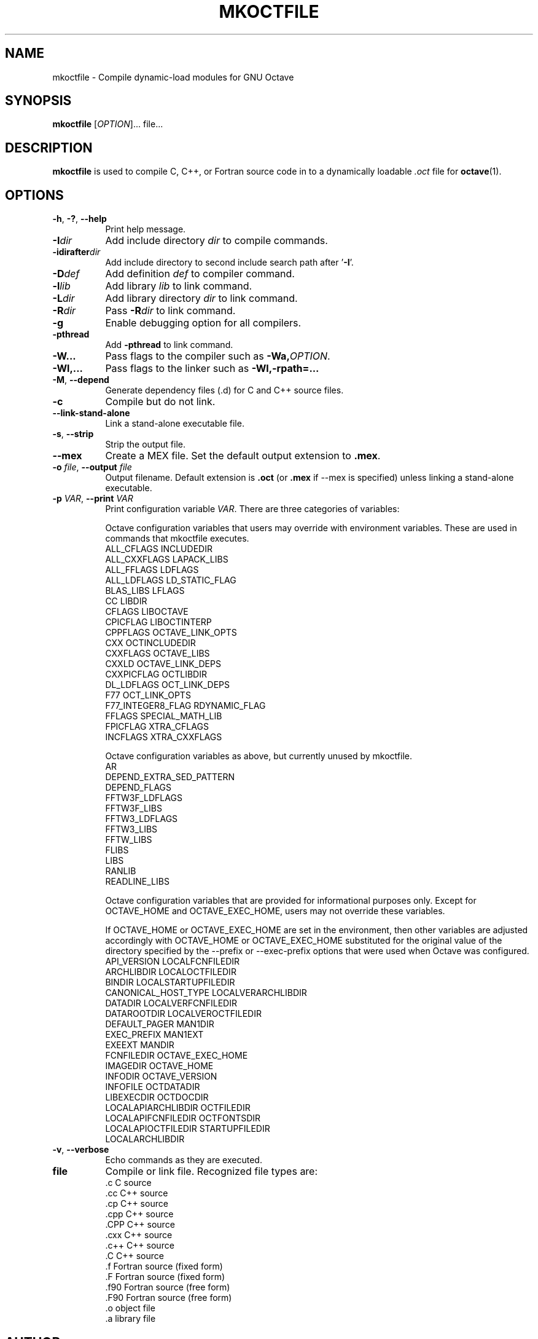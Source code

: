.\" --------------------------------------------------------------------
.\"
.\" Copyright (C) 2000-2020 The Octave Project Developers
.\"
.\" See the file COPYRIGHT.md in the top-level directory of this
.\" or <https://octave.org/copyright/>.
.\"
.\" This file is part of Octave.
.\"
.\" Octave is free software: you can redistribute it and/or modify it
.\" under the terms of the GNU General Public License as published by
.\" the Free Software Foundation, either version 3 of the License, or
.\" (at your option) any later version.
.\"
.\" Octave is distributed in the hope that it will be useful, but
.\" WITHOUT ANY WARRANTY; without even the implied warranty of
.\" MERCHANTABILITY or FITNESS FOR A PARTICULAR PURPOSE.  See the
.\" GNU General Public License for more details.
.\"
.\" You should have received a copy of the GNU General Public License
.\" along with Octave; see the file COPYING.  If not, see
.\" <https://www.gnu.org/licenses/>.
.\"
.\" --------------------------------------------------------------------
.\"
.de Vb \" (V)erbatim (b)egin.  Use fixed width font and no justification
.ft CW
.nf
..
.de Ve \" (V)erbatim (e)nd.  Return to regular font and justification
.ft R
.fi
..
.\" --------------------------------------------------------------------
.TH MKOCTFILE 1 "3 January 2014" "GNU Octave"
.SH NAME
mkoctfile \- Compile dynamic-load modules for GNU Octave
.SH SYNOPSIS
\fBmkoctfile\fP [\fIOPTION\fP]... file...
.SH DESCRIPTION
\fBmkoctfile\fP is used to compile C, C++, or Fortran source code in
to a dynamically loadable \fI.oct\fP file for
.BR octave (1).
.SH OPTIONS
.TP 8
\fB\-h\fP, \fB\-?\fP, \fB\-\-help\fP
Print help message.
.TP
.B \-I\fIdir\fP
Add include directory \fIdir\fP to compile commands.
.TP
.B \-idirafter\fIdir\fP
Add include directory to second include search path after '\fB\-I\fP'.
.TP
.B \-D\fIdef\fP
Add definition \fIdef\fP to compiler command.
.TP
.B \-l\fIlib\fP
Add library \fIlib\fP to link command.
.TP
.B \-L\fIdir\fP
Add library directory \fIdir\fP to link command.
.TP
.B \-R\fIdir\fP
Pass \fB\-R\fP\fIdir\fP to link command.
.TP
.B \-g
Enable debugging option for all compilers.
.TP
.B \-pthread
Add \fB\-pthread\fP to link command.
.TP
.B \-W...
Pass flags to the compiler such as \fB\-Wa,\fP\fIOPTION\fP.
.TP
.B \-Wl,...
Pass flags to the linker such as \fB\-Wl,\-rpath=...\fP
.TP
.B \-M\fR,\fB \-\-depend
Generate dependency files (.d) for C and C++ source files.
.TP
.B \-c
Compile but do not link.
.TP
.B \-\-link\-stand\-alone
Link a stand-alone executable file.
.TP
.B \-s\fR,\fB \-\-strip
Strip the output file.
.TP
.B \-\-mex
Create a MEX file.  Set the default output extension to \fB.mex\fP.
.TP
.B \-o \fIfile\fP\fR,\fB \-\-output \fIfile\fP
Output filename.  Default extension is \fB.oct\fP (or \fB.mex\fP if \-\-mex is
specified) unless linking a stand-alone executable.
.TP
.B \-p \fIVAR\fP\fR,\fB \-\-print \fIVAR\fP
Print configuration variable \fIVAR\fP.  There are three categories of
variables:
.IP
Octave configuration variables that users may override with environment
variables.  These are used in commands that mkoctfile executes.
.RS
.Vb
    ALL_CFLAGS                  INCLUDEDIR
    ALL_CXXFLAGS                LAPACK_LIBS
    ALL_FFLAGS                  LDFLAGS
    ALL_LDFLAGS                 LD_STATIC_FLAG
    BLAS_LIBS                   LFLAGS
    CC                          LIBDIR
    CFLAGS                      LIBOCTAVE
    CPICFLAG                    LIBOCTINTERP
    CPPFLAGS                    OCTAVE_LINK_OPTS
    CXX                         OCTINCLUDEDIR
    CXXFLAGS                    OCTAVE_LIBS
    CXXLD                       OCTAVE_LINK_DEPS
    CXXPICFLAG                  OCTLIBDIR
    DL_LDFLAGS                  OCT_LINK_DEPS
    F77                         OCT_LINK_OPTS
    F77_INTEGER8_FLAG           RDYNAMIC_FLAG
    FFLAGS                      SPECIAL_MATH_LIB
    FPICFLAG                    XTRA_CFLAGS
    INCFLAGS                    XTRA_CXXFLAGS
.Ve
.RE
.IP
Octave configuration variables as above, but currently unused by mkoctfile.
.RS
.Vb
    AR
    DEPEND_EXTRA_SED_PATTERN
    DEPEND_FLAGS
    FFTW3F_LDFLAGS
    FFTW3F_LIBS
    FFTW3_LDFLAGS
    FFTW3_LIBS
    FFTW_LIBS
    FLIBS
    LIBS
    RANLIB
    READLINE_LIBS
.Ve
.RE
.IP
Octave configuration variables that are provided for informational purposes
only.  Except for OCTAVE_HOME and OCTAVE_EXEC_HOME, users may not override
these variables.
.IP
If OCTAVE_HOME or OCTAVE_EXEC_HOME are set in the environment, then other
variables are adjusted accordingly with OCTAVE_HOME or OCTAVE_EXEC_HOME
substituted for the original value of the directory specified by the
\-\-prefix or \-\-exec\-prefix options that were used when Octave was
configured.
.RS
.Vb
    API_VERSION                 LOCALFCNFILEDIR
    ARCHLIBDIR                  LOCALOCTFILEDIR
    BINDIR                      LOCALSTARTUPFILEDIR
    CANONICAL_HOST_TYPE         LOCALVERARCHLIBDIR
    DATADIR                     LOCALVERFCNFILEDIR
    DATAROOTDIR                 LOCALVEROCTFILEDIR
    DEFAULT_PAGER               MAN1DIR
    EXEC_PREFIX                 MAN1EXT
    EXEEXT                      MANDIR
    FCNFILEDIR                  OCTAVE_EXEC_HOME
    IMAGEDIR                    OCTAVE_HOME
    INFODIR                     OCTAVE_VERSION
    INFOFILE                    OCTDATADIR
    LIBEXECDIR                  OCTDOCDIR
    LOCALAPIARCHLIBDIR          OCTFILEDIR
    LOCALAPIFCNFILEDIR          OCTFONTSDIR
    LOCALAPIOCTFILEDIR          STARTUPFILEDIR
    LOCALARCHLIBDIR
.Ve
.RE
.TP
.B \-v\fR,\fB \-\-verbose
Echo commands as they are executed.
.TP
.B file
Compile or link file.  Recognized file types are:
.RS
.Vb
   .c    C source
   .cc   C++ source
   .cp   C++ source
   .cpp  C++ source
   .CPP  C++ source
   .cxx  C++ source
   .c++  C++ source
   .C    C++ source
   .f    Fortran source (fixed form)
   .F    Fortran source (fixed form)
   .f90  Fortran source (free form)
   .F90  Fortran source (free form)
   .o    object file
   .a    library file
.Ve
.RE
.SH AUTHOR
John W. Eaton <jwe@octave.org>

This manual page was contributed by Dirk Eddelbuettel
<edd@debian.org> for the Debian GNU/Linux distribution but
may be used by others.
.SH "SEE ALSO"
octave (1).
